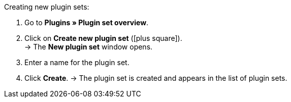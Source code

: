 :icons: font
:docinfodir: /workspace/manual-adoc
:docinfo1:

[.instruction]
Creating new plugin sets:

. Go to *Plugins » Plugin set overview*.
. Click on *Create new plugin set* (icon:plus-square[role="green"]). +
→ The *New plugin set* window opens.
. Enter a name for the plugin set.
. Click *Create*.
→ The plugin set is created and appears in the list of plugin sets.